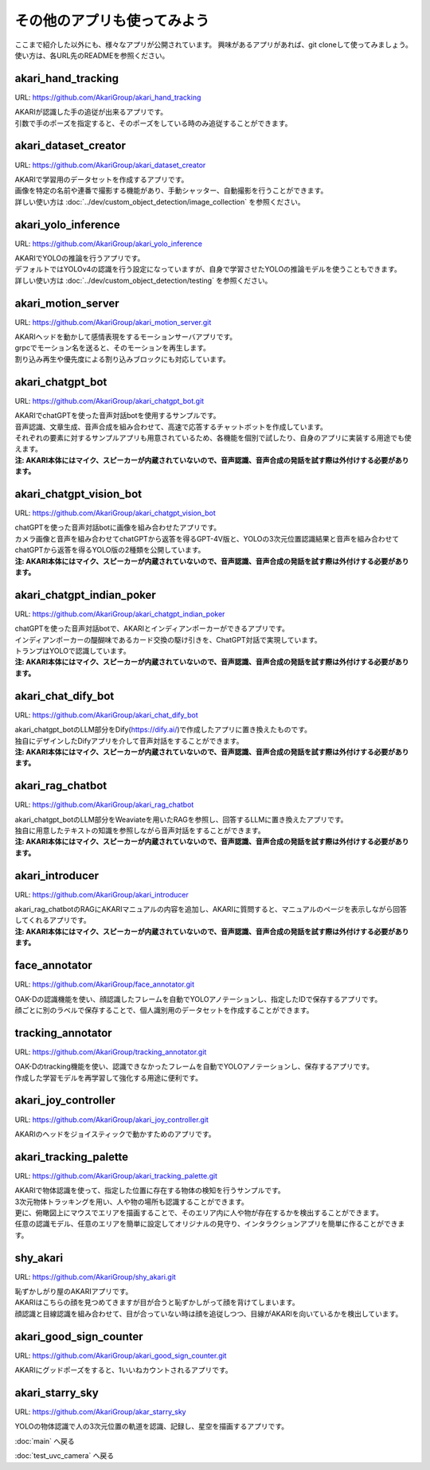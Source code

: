 ***********************************************************
その他のアプリも使ってみよう
***********************************************************

ここまで紹介した以外にも、様々なアプリが公開されています。
興味があるアプリがあれば、git cloneして使ってみましょう。
使い方は、各URL先のREADMEを参照ください。

akari_hand_tracking
===========================================================

URL: https://github.com/AkariGroup/akari_hand_tracking

..  youtube:: jrmozEp-8qc

| AKARIが認識した手の追従が出来るアプリです。
| 引数で手のポーズを指定すると、そのポーズをしている時のみ追従することができます。

akari_dataset_creator
===========================================================

URL: https://github.com/AkariGroup/akari_dataset_creator

| AKARIで学習用のデータセットを作成するアプリです。
| 画像を特定の名前や連番で撮影する機能があり、手動シャッター、自動撮影を行うことができます。
| 詳しい使い方は :doc:`../dev/custom_object_detection/image_collection` を参照ください。

akari_yolo_inference
===========================================================

URL: https://github.com/AkariGroup/akari_yolo_inference

..  youtube:: OlwG40fLblM

| AKARIでYOLOの推論を行うアプリです。
| デフォルトではYOLOv4の認識を行う設定になっていますが、自身で学習させたYOLOの推論モデルを使うこともできます。
| 詳しい使い方は :doc:`../dev/custom_object_detection/testing` を参照ください。

akari_motion_server
===========================================================

URL: https://github.com/AkariGroup/akari_motion_server.git

..  youtube:: qHvSr6PvjPQ

| AKARIヘッドを動かして感情表現をするモーションサーバアプリです。
| grpcでモーション名を送ると、そのモーションを再生します。
| 割り込み再生や優先度による割り込みブロックにも対応しています。

akari_chatgpt_bot
===========================================================

URL: https://github.com/AkariGroup/akari_chatgpt_bot.git

..  youtube:: 1lY4J1G9-K8

| AKARIでchatGPTを使った音声対話botを使用するサンプルです。
| 音声認識、文章生成、音声合成を組み合わせて、高速で応答するチャットボットを作成しています。
| それぞれの要素に対するサンプルアプリも用意されているため、各機能を個別で試したり、自身のアプリに実装する用途でも使えます。
| **注: AKARI本体にはマイク、スピーカーが内蔵されていないので、音声認識、音声合成の発話を試す際は外付けする必要があります。**

akari_chatgpt_vision_bot
===========================================================

URL: https://github.com/AkariGroup/akari_chatgpt_vision_bot

..  youtube:: eHn9dKENpEM

| chatGPTを使った音声対話botに画像を組み合わせたアプリです。
| カメラ画像と音声を組み合わせてchatGPTから返答を得るGPT-4V版と、YOLOの3次元位置認識結果と音声を組み合わせてchatGPTから返答を得るYOLO版の2種類を公開しています。
| **注: AKARI本体にはマイク、スピーカーが内蔵されていないので、音声認識、音声合成の発話を試す際は外付けする必要があります。**

akari_chatgpt_indian_poker
===========================================================

URL: https://github.com/AkariGroup/akari_chatgpt_indian_poker

..  youtube:: 0CN5xbVBv1o

| chatGPTを使った音声対話botで、AKARIとインディアンポーカーができるアプリです。
| インディアンポーカーの醍醐味であるカード交換の駆け引きを、ChatGPT対話で実現しています。
| トランプはYOLOで認識しています。
| **注: AKARI本体にはマイク、スピーカーが内蔵されていないので、音声認識、音声合成の発話を試す際は外付けする必要があります。**

akari_chat_dify_bot
===========================================================

URL: https://github.com/AkariGroup/akari_chat_dify_bot

| akari_chatgpt_botのLLM部分をDify(https://dify.ai/)で作成したアプリに置き換えたものです。
| 独自にデザインしたDifyアプリを介して音声対話をすることができます。
| **注: AKARI本体にはマイク、スピーカーが内蔵されていないので、音声認識、音声合成の発話を試す際は外付けする必要があります。**

akari_rag_chatbot
===========================================================

URL: https://github.com/AkariGroup/akari_rag_chatbot

| akari_chatgpt_botのLLM部分をWeaviateを用いたRAGを参照し、回答するLLMに置き換えたアプリです。
| 独自に用意したテキストの知識を参照しながら音声対話をすることができます。
| **注: AKARI本体にはマイク、スピーカーが内蔵されていないので、音声認識、音声合成の発話を試す際は外付けする必要があります。**

akari_introducer
===========================================================

URL: https://github.com/AkariGroup/akari_introducer

..  youtube:: 7YoJtFZIltM

| akari_rag_chatbotのRAGにAKARIマニュアルの内容を追加し、AKARIに質問すると、マニュアルのページを表示しながら回答してくれるアプリです。
| **注: AKARI本体にはマイク、スピーカーが内蔵されていないので、音声認識、音声合成の発話を試す際は外付けする必要があります。**

face_annotator
===========================================================

URL: https://github.com/AkariGroup/face_annotator.git

| OAK-Dの認識機能を使い、顔認識したフレームを自動でYOLOアノテーションし、指定したIDで保存するアプリです。
| 顔ごとに別のラベルで保存することで、個人識別用のデータセットを作成することができます。

tracking_annotator
===========================================================

URL: https://github.com/AkariGroup/tracking_annotator.git

.. image:: https://raw.githubusercontent.com/AkariGroup/tracking_annotator/main/jpg/tracking_annotator.jpg
   :width: 600

| OAK-Dのtracking機能を使い、認識できなかったフレームを自動でYOLOアノテーションし、保存するアプリです。
| 作成した学習モデルを再学習して強化する用途に便利です。

akari_joy_controller
===========================================================

URL: https://github.com/AkariGroup/akari_joy_controller.git

| AKARIのヘッドをジョイスティックで動かすためのアプリです。

akari_tracking_palette
===========================================================

URL: https://github.com/AkariGroup/akari_tracking_palette.git

..  youtube:: Yt79S5aHO8Q

| AKARIで物体認識を使って、指定した位置に存在する物体の検知を行うサンプルです。
| 3次元物体トラッキングを用い、人や物の場所も認識することができます。
| 更に、俯瞰図上にマウスでエリアを描画することで、そのエリア内に人や物が存在するかを検出することができます。
| 任意の認識モデル、任意のエリアを簡単に設定してオリジナルの見守り、インタラクションアプリを簡単に作ることができます。


shy_akari
===========================================================

URL: https://github.com/AkariGroup/shy_akari.git

..  youtube:: 8cPC2DWVK-Y

| 恥ずかしがり屋のAKARIアプリです。
| AKARIはこちらの顔を見つめてきますが目が合うと恥ずかしがって顔を背けてしまいます。
| 顔認識と目線認識を組み合わせて、目が合っていない時は顔を追従しつつ、目線がAKARIを向いているかを検出しています。

akari_good_sign_counter
===========================================================

URL: https://github.com/AkariGroup/akari_good_sign_counter.git

..  youtube:: 24ZCWwcNGfE

| AKARIにグッドポーズをすると、1いいねカウントされるアプリです。

akari_starry_sky
===========================================================

URL: https://github.com/AkariGroup/akar_starry_sky

..  youtube:: VKhBbwKr3s0

| YOLOの物体認識で人の3次元位置の軌道を認識、記録し、星空を描画するアプリです。


:doc:`main` へ戻る

:doc:`test_uvc_camera` へ戻る
